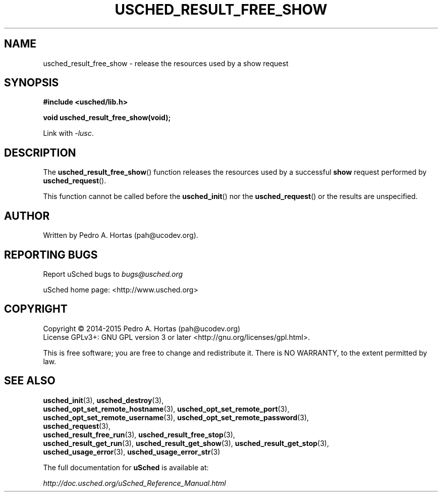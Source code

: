 .\" This file is part of the uCodev uSched project (http://www.usched.org)
.TH USCHED_RESULT_FREE_SHOW "3" "March 2015" "uCodev uSched" "uSched Programmer's Manual"
.SH NAME
usched_result_free_show \- release the resources used by a show request
.SH SYNOPSIS
.B #include <usched/lib.h>

.BI "void usched_result_free_show(void);
.sp
Link with \fI\-lusc\fP.
.fi
.SH DESCRIPTION
The
.BR usched_result_free_show ()
function releases the resources used by a successful \fBshow\fR request performed by
.BR usched_request ().
.PP
This function cannot be called before the
.BR usched_init ()
nor the
.BR usched_request ()
or the results are unspecified.
.PP
.SH AUTHOR
Written by Pedro A. Hortas (pah@ucodev.org).
.SH "REPORTING BUGS"
Report uSched bugs to \fIbugs@usched.org\fR
.PP
uSched home page: <http://www.usched.org>
.PP
.SH COPYRIGHT
Copyright \(co 2014-2015  Pedro A. Hortas (pah@ucodev.org)
.br
License GPLv3+: GNU GPL version 3 or later <http://gnu.org/licenses/gpl.html>.
.br
.PP
This is free software; you are free to change and redistribute it.
There is NO WARRANTY, to the extent permitted by law.
.PP
.SH "SEE ALSO"
\fBusched_init\fR(3), \fBusched_destroy\fR(3),
.br
\fBusched_opt_set_remote_hostname\fR(3), \fBusched_opt_set_remote_port\fR(3),
.br
.br
\fBusched_opt_set_remote_username\fR(3), \fBusched_opt_set_remote_password\fR(3),
.br
.br
\fBusched_request\fR(3),
.br
.br
\fBusched_result_free_run\fR(3), \fBusched_result_free_stop\fR(3),
.br
.br
\fBusched_result_get_run\fR(3), \fBusched_result_get_show\fR(3), \fBusched_result_get_stop\fR(3),
.br
.br
\fBusched_usage_error\fR(3), \fBusched_usage_error_str\fR(3)
.br
.PP
The full documentation for
.B uSched
is available at:
.PP
.PP
  \fIhttp://doc.usched.org/uSched_Reference_Manual.html\fR
.PP
